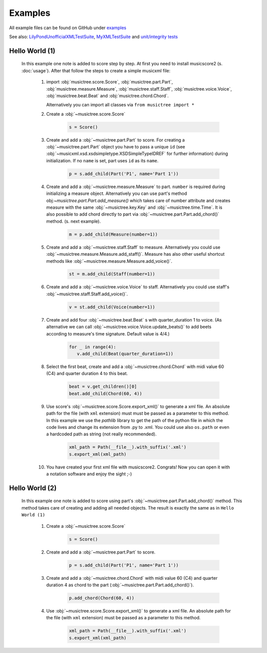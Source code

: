 Examples
********

All example files can be found on GitHub under `examples <https://github.com/alexgorji/musicscore/tree/master/docs/examples>`_

See also: `LilyPondUnofficialXMLTestSuite <https://github.com/alexgorji/musicscore/tree/master/musicscore/LilyPondUnofficialXMLTestSuite>`_, `MyXMLTestSuite <https://github.com/alexgorji/musicscore/tree/master/musicscore/MyXMLTestSuite>`_ and `unit/integrity tests <https://github.com/alexgorji/musicscore/tree/master/musicscore/tests>`_

Hello World (1)
---------------

  In this example one note is added to score step by step. At first you need to install musicscore2 (s. :doc:`usage`).
  After that follow the steps to create a simple musicxml file:

   #. import :obj:`musictree.score.Score`, :obj:`musictree.part.Part`, :obj:`musictree.measure.Measure`,
      :obj:`musictree.staff.Staff`, :obj:`musictree.voice.Voice`, :obj:`musictree.beat.Beat` and
      :obj:`musictree.chord.Chord`.

      Alternatively you can import all classes via ``from musictree import *``

   #. Create a :obj:`~musictree.score.Score`

       .. code-block::

          s = Score()

   #. Create and add a :obj:`~musictree.part.Part` to score. For creating a :obj:`~musictree.part.Part` object you
      have to pass a unique ``id`` (see :obj:`~musicxml.xsd.xsdsimpletype.XSDSimpleTypeIDREF` for further
      information) during initialization. If no ``name`` is set, part uses ``id`` as its ``name``.

       .. code-block::

          p = s.add_child(Part('P1', name='Part 1'))

   #. Create and add a :obj:`~musictree.measure.Measure` to part. ``number`` is required during initializing a measure
      object. Alternatively you can use part's method obj:`~musictree.part.Part.add_measure()` which takes care of
      number attribute and creates measure with the same :obj:`~musictree.key.Key` and :obj:`~musictree.time.Time`.
      It is also possible to add chord directly to part via :obj:`~musictree.part.Part.add_chord()` method. (s. next
      example).

       .. code-block::

          m = p.add_child(Measure(number=1))

   #. Create and add a :obj:`~musictree.staff.Staff` to measure.
      Alternatively you could use :obj:`~musictree.measure.Measure.add_staff()`. Measure has also other useful
      shortcut methods like :obj:`~musictree.measure.Measure.add_voice()`.


       .. code-block::

          st = m.add_child(Staff(number=1))

   #. Create and add a :obj:`~musictree.voice.Voice` to staff.
      Alternatively you could use staff's :obj:`~musictree.staff.Staff.add_voice()`.

       .. code-block::

          v = st.add_child(Voice(number=1))

   #. Create and add four :obj:`~musictree.beat.Beat` s with quarter_duration 1 to voice. (As alternative we can call
      :obj:`~musictree.voice.Voice.update_beats()` to add beets according to measure's time signature. Default value is 4/4.)

       .. code-block::

          for _ in range(4):
             v.add_child(Beat(quarter_duration=1))

   #. Select the first beat, create and add a :obj:`~musictree.chord.Chord` with midi value 60 (C4) and quarter duration 4 to this beat.

       .. code-block::

          beat = v.get_children()[0]
          beat.add_child(Chord(60, 4))

   #. Use score's :obj:`~musictree.score.Score.export_xml()` to generate a xml file. An absolute path for the file
      (with ``xml`` extension) must must be passed as a parameter to this method. In this example we use the
      `pathlib` library to get the path of the python file in which the code lives and change its extension from .py
      to .xml. You could use also ``os.path`` or even a hardcoded path as string (not really recommended).

       .. code-block::

          xml_path = Path(__file__).with_suffix('.xml')
          s.export_xml(xml_path)

   #. You have created your first xml file with musicscore2. Congrats! Now you can open it with a notation software
      and enjoy the sight ;-)

Hello World (2)
---------------

  In this example one note is added to score using part's :obj:`~musictree.part.Part.add_chord()` method. This method
  takes care of creating and adding all needed objects. The result is exactly the same as in ``Hello World (1)``

   #. Create a :obj:`~musictree.score.Score`

       .. code-block::

          s = Score()

   #. Create and add a :obj:`~musictree.part.Part` to score.

       .. code-block::

          p = s.add_child(Part('P1', name='Part 1'))

   #. Create and add a :obj:`~musictree.chord.Chord` with midi value 60 (C4) and quarter duration 4 as chord to the part
      (:obj:`~musictree.part.Part.add_chord()`).

       .. code-block::

          p.add_chord(Chord(60, 4))

   #. Use :obj:`~musictree.score.Score.export_xml()` to generate a xml file. An absolute path for the file (with
      ``xml`` extension) must be passed as a parameter to this method.

       .. code-block::

          xml_path = Path(__file__).with_suffix('.xml')
          s.export_xml(xml_path)
